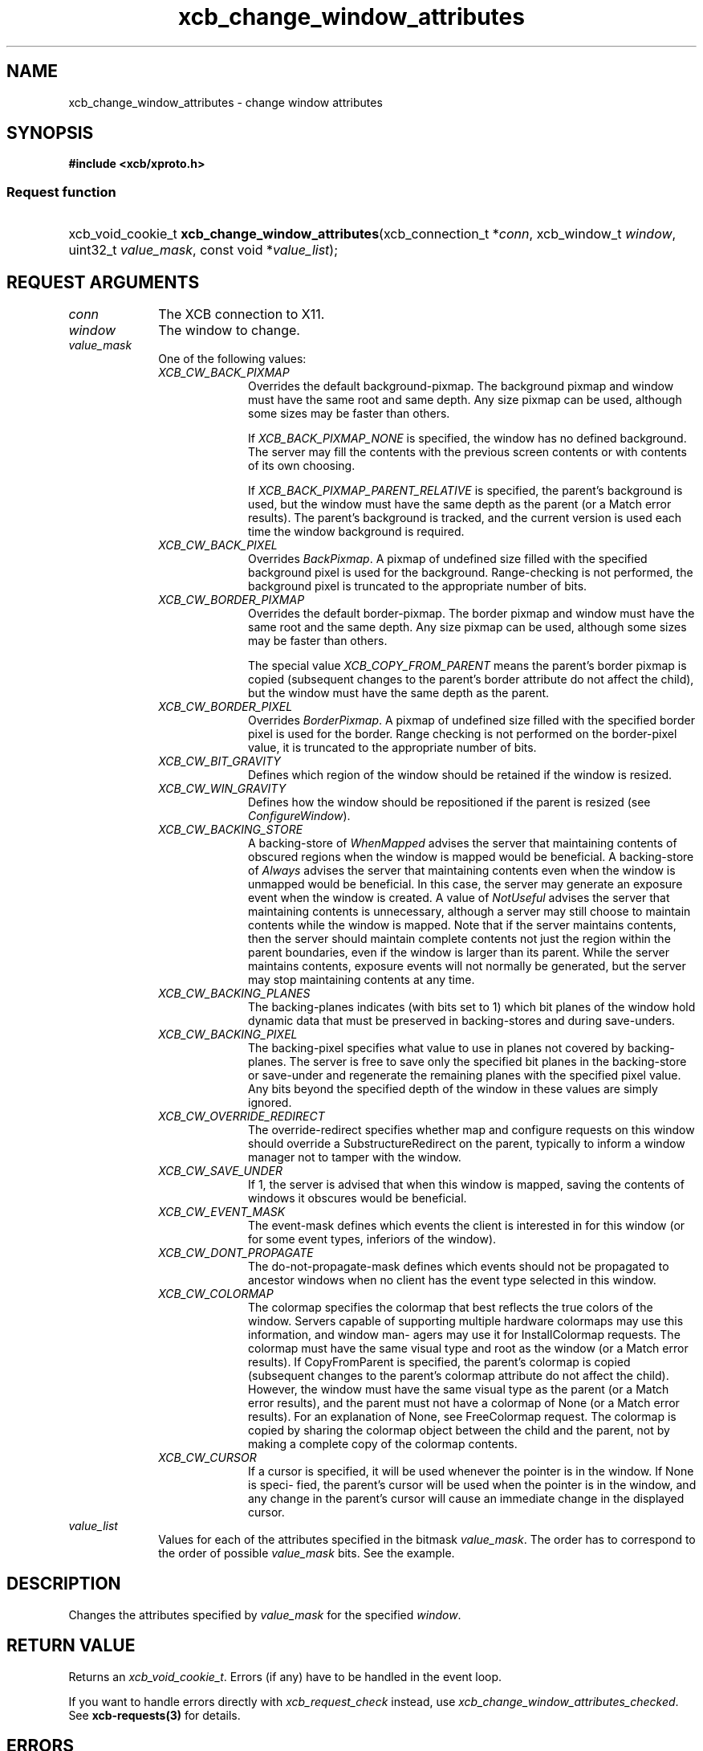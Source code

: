.TH xcb_change_window_attributes 3  "libxcb 1.13.1" "X Version 11" "XCB Requests"
.ad l
.SH NAME
xcb_change_window_attributes \- change window attributes
.SH SYNOPSIS
.hy 0
.B #include <xcb/xproto.h>
.SS Request function
.HP
xcb_void_cookie_t \fBxcb_change_window_attributes\fP(xcb_connection_t\ *\fIconn\fP, xcb_window_t\ \fIwindow\fP, uint32_t\ \fIvalue_mask\fP, const void\ *\fIvalue_list\fP);
.br
.hy 1
.SH REQUEST ARGUMENTS
.IP \fIconn\fP 1i
The XCB connection to X11.
.IP \fIwindow\fP 1i
The window to change.
.IP \fIvalue_mask\fP 1i
One of the following values:
.RS 1i
.IP \fIXCB_CW_BACK_PIXMAP\fP 1i
Overrides the default background-pixmap. The background pixmap and window must
have the same root and same depth. Any size pixmap can be used, although some
sizes may be faster than others.

If \fIXCB_BACK_PIXMAP_NONE\fP is specified, the window has no defined background.
The server may fill the contents with the previous screen contents or with
contents of its own choosing.

If \fIXCB_BACK_PIXMAP_PARENT_RELATIVE\fP is specified, the parent's background is
used, but the window must have the same depth as the parent (or a Match error
results).   The parent's background is tracked, and the current version is
used each time the window background is required.
.IP \fIXCB_CW_BACK_PIXEL\fP 1i
Overrides \fIBackPixmap\fP. A pixmap of undefined size filled with the specified
background pixel is used for the background. Range-checking is not performed,
the background pixel is truncated to the appropriate number of bits.
.IP \fIXCB_CW_BORDER_PIXMAP\fP 1i
Overrides the default border-pixmap. The border pixmap and window must have the
same root and the same depth. Any size pixmap can be used, although some sizes
may be faster than others.

The special value \fIXCB_COPY_FROM_PARENT\fP means the parent's border pixmap is
copied (subsequent changes to the parent's border attribute do not affect the
child), but the window must have the same depth as the parent.
.IP \fIXCB_CW_BORDER_PIXEL\fP 1i
Overrides \fIBorderPixmap\fP. A pixmap of undefined size filled with the specified
border pixel is used for the border. Range checking is not performed on the
border-pixel value, it is truncated to the appropriate number of bits.
.IP \fIXCB_CW_BIT_GRAVITY\fP 1i
Defines which region of the window should be retained if the window is resized.
.IP \fIXCB_CW_WIN_GRAVITY\fP 1i
Defines how the window should be repositioned if the parent is resized (see
\fIConfigureWindow\fP).
.IP \fIXCB_CW_BACKING_STORE\fP 1i
A backing-store of \fIWhenMapped\fP advises the server that maintaining contents of
obscured regions when the window is mapped would be beneficial. A backing-store
of \fIAlways\fP advises the server that maintaining contents even when the window
is unmapped would be beneficial. In this case, the server may generate an
exposure event when the window is created. A value of \fINotUseful\fP advises the
server that maintaining contents is unnecessary, although a server may still
choose to maintain contents while the window is mapped. Note that if the server
maintains contents, then the server should maintain complete contents not just
the region within the parent boundaries, even if the window is larger than its
parent. While the server maintains contents, exposure events will not normally
be generated, but the server may stop maintaining contents at any time.
.IP \fIXCB_CW_BACKING_PLANES\fP 1i
The backing-planes indicates (with bits set to 1) which bit planes of the
window hold dynamic data that must be preserved in backing-stores and during
save-unders.
.IP \fIXCB_CW_BACKING_PIXEL\fP 1i
The backing-pixel specifies what value to use in planes not covered by
backing-planes. The server is free to save only the specified bit planes in the
backing-store or save-under and regenerate the remaining planes with the
specified pixel value. Any bits beyond the specified depth of the window in
these values are simply ignored.
.IP \fIXCB_CW_OVERRIDE_REDIRECT\fP 1i
The override-redirect specifies whether map and configure requests on this
window should override a SubstructureRedirect on the parent, typically to
inform a window manager not to tamper with the window.
.IP \fIXCB_CW_SAVE_UNDER\fP 1i
If 1, the server is advised that when this window is mapped, saving the
contents of windows it obscures would be beneficial.
.IP \fIXCB_CW_EVENT_MASK\fP 1i
The event-mask defines which events the client is interested in for this window
(or for some event types, inferiors of the window).
.IP \fIXCB_CW_DONT_PROPAGATE\fP 1i
The do-not-propagate-mask defines which events should not be propagated to
ancestor windows when no client has the event type selected in this window.
.IP \fIXCB_CW_COLORMAP\fP 1i
The colormap specifies the colormap that best reflects the true colors of the window. Servers
capable of supporting multiple hardware colormaps may use this information, and window man-
agers may use it for InstallColormap requests. The colormap must have the same visual type
and root as the window (or a Match error results). If CopyFromParent is specified, the parent's
colormap is copied (subsequent changes to the parent's colormap attribute do not affect the child).
However, the window must have the same visual type as the parent (or a Match error results),
and the parent must not have a colormap of None (or a Match error results). For an explanation
of None, see FreeColormap request. The colormap is copied by sharing the colormap object
between the child and the parent, not by making a complete copy of the colormap contents.
.IP \fIXCB_CW_CURSOR\fP 1i
If a cursor is specified, it will be used whenever the pointer is in the window. If None is speci-
fied, the parent's cursor will be used when the pointer is in the window, and any change in the
parent's cursor will cause an immediate change in the displayed cursor.
.RE
.RS 1i


.RE
.IP \fIvalue_list\fP 1i
Values for each of the attributes specified in the bitmask \fIvalue_mask\fP. The
order has to correspond to the order of possible \fIvalue_mask\fP bits. See the
example.
.SH DESCRIPTION
Changes the attributes specified by \fIvalue_mask\fP for the specified \fIwindow\fP.
.SH RETURN VALUE
Returns an \fIxcb_void_cookie_t\fP. Errors (if any) have to be handled in the event loop.

If you want to handle errors directly with \fIxcb_request_check\fP instead, use \fIxcb_change_window_attributes_checked\fP. See \fBxcb-requests(3)\fP for details.
.SH ERRORS
.IP \fIxcb_access_error_t\fP 1i
TODO: reasons?
.IP \fIxcb_colormap_error_t\fP 1i
TODO: reasons?
.IP \fIxcb_cursor_error_t\fP 1i
TODO: reasons?
.IP \fIxcb_match_error_t\fP 1i
TODO: reasons?
.IP \fIxcb_pixmap_error_t\fP 1i
TODO: reasons?
.IP \fIxcb_value_error_t\fP 1i
TODO: reasons?
.IP \fIxcb_window_error_t\fP 1i
The specified \fIwindow\fP does not exist.
.SH SEE ALSO
.BR xcb-requests (3)
.SH AUTHOR
Generated from xproto.xml. Contact xcb@lists.freedesktop.org for corrections and improvements.
